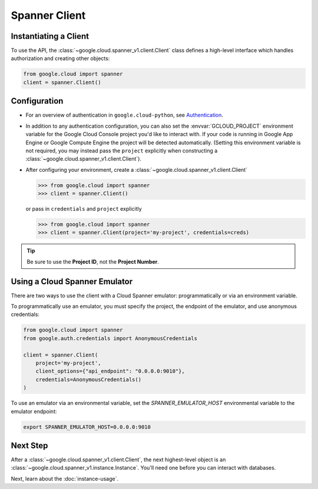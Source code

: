 Spanner Client
==============

.. _spanner-client:


Instantiating a Client
----------------------

To use the API, the :class:`~google.cloud.spanner_v1.client.Client`
class defines a high-level interface which handles authorization
and creating other objects:

.. code:: python

    from google.cloud import spanner
    client = spanner.Client()

Configuration
-------------

- For an overview of authentication in ``google.cloud-python``,
  see `Authentication
  <https://googleapis.dev/python/google-api-core/latest/auth.html>`_.

- In addition to any authentication configuration, you can also set the
  :envvar:`GCLOUD_PROJECT` environment variable for the Google Cloud Console
  project you'd like to interact with. If your code is running in Google App
  Engine or Google Compute Engine the project will be detected automatically.
  (Setting this environment variable is not required, you may instead pass the
  ``project`` explicitly when constructing a
  :class:`~google.cloud.spanner_v1.client.Client`).

- After configuring your environment, create a
  :class:`~google.cloud.spanner_v1.client.Client`

  .. code::

     >>> from google.cloud import spanner
     >>> client = spanner.Client()

  or pass in ``credentials`` and ``project`` explicitly

  .. code::

     >>> from google.cloud import spanner
     >>> client = spanner.Client(project='my-project', credentials=creds)

.. tip::

    Be sure to use the **Project ID**, not the **Project Number**.

Using a Cloud Spanner Emulator
------------------------------

There are two ways to use the client with a Cloud Spanner emulator: programmatically or via an environment variable.

To programmatically use an emulator, you must specify the project, the endpoint of the emulator, and use anonymous credentials:

.. code:: python

  from google.cloud import spanner
  from google.auth.credentials import AnonymousCredentials

  client = spanner.Client(
      project='my-project',
      client_options={"api_endpoint": "0.0.0.0:9010"},
      credentials=AnonymousCredentials()
  )

To use an emulator via an environmental variable, set the `SPANNER_EMULATOR_HOST` environmental variable to the emulator endpoint:

.. code::

  export SPANNER_EMULATOR_HOST=0.0.0.0:9010

Next Step
---------

After a :class:`~google.cloud.spanner_v1.client.Client`, the next
highest-level object is an :class:`~google.cloud.spanner_v1.instance.Instance`.
You'll need one before you can interact with databases.

Next, learn about the :doc:`instance-usage`.

.. _Instance Admin: https://cloud.google.com/spanner/reference/rpc/google.spanner.admin.instance.v1
.. _Database Admin: https://cloud.google.com/spanner/reference/rpc/google.spanner.admin.database.v1
